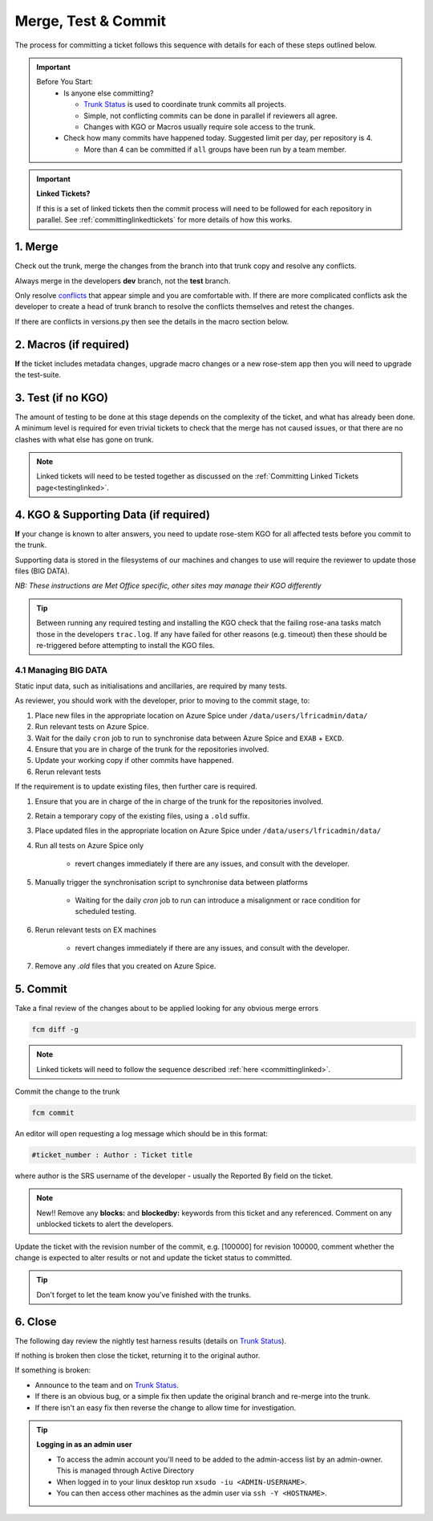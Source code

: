 .. _howtocommit:

Merge, Test & Commit
====================

The process for committing a ticket follows this sequence with details for each
of these steps outlined below.

.. image:: images/commit_process.png
    :class: dark-light

.. important::
    Before You Start:
      * Is anyone else committing?

        * `Trunk Status`_ is used to coordinate trunk commits all projects.
        * Simple, not conflicting commits can be done in parallel if reviewers
          all agree.
        * Changes with KGO or Macros usually require sole access to the trunk.
      * Check how many commits have happened today. Suggested limit per day,
        per repository is 4.

        * More than 4 can be committed if ``all`` groups have been run by a team
          member.

.. important::
    **Linked Tickets?**

    If this is a set of linked tickets then the commit process will need to be
    followed for each repository in parallel. See :ref:`committinglinkedtickets`
    for more details of how this works.

    .. toctree::
        :hidden:

        committinglinkedtickets
        nightlytesting

1. Merge
--------

Check out the trunk, merge the changes from the branch into that trunk copy and
resolve any conflicts.

.. tab-set::

    .. tab-item:: UM

        .. code-block:: shell

            fcm co fcm:um.x_tr chosen_name
            cd chosen_name
            fcm merge fcm:um.x_br/dev/dev_name/branch_name
            fcm cf

    .. tab-item:: JULES

        .. code-block:: shell

            fcm co fcm:jules.x_tr chosen_name
            cd chosen_name
            fcm merge fcm:jules.x_br/dev/dev_name/branch_name
            fcm cf

    .. tab-item:: UKCA

        .. code-block:: shell

            fcm co fcm:ukca.x_tr chosen_name
            cd chosen_name
            fcm merge fcm:ukca.x_br/dev/dev_name/branch_name
            fcm cf

    .. tab-item:: LFRic Apps

        .. code-block:: shell

            fcm co fcm:lfric_apps.x_tr chosen_name
            cd chosen_name
            fcm merge fcm:lfric_apps.x_br/dev/dev_name/branch_name
            fcm cf

    .. tab-item:: LFRic Core

        .. code-block:: shell

            fcm co fcm:lfric.x_tr chosen_name
            cd chosen_name
            fcm merge fcm:lfric.x_br/dev/dev_name/branch_name
            fcm cf

    .. tab-item:: UM docs

        .. code-block:: shell

            fcm co fcm:um_doc.x_tr chosen_name
            cd chosen_name
            fcm merge fcm:um_doc.x_br/dev/dev_name/branch_name
            fcm cf

    .. tab-item:: JULES docs

        See :doc:`JULES documentation changes </WorkingPractices/jules_docs>`

Always merge in the developers **dev** branch, not the **test** branch.

Only resolve `conflicts <http://metomi.github.io/fcm/doc/user_guide/code_management.html#svn_basic_conflicts>`_
that appear simple and you are comfortable with. If there are more complicated
conflicts ask the developer to create a head of trunk branch to resolve the
conflicts themselves and retest the changes.

If there are conflicts in versions.py then see the details in the macro section
below.

2. Macros (if required)
-----------------------
**If** the ticket includes metadata changes, upgrade macro changes or a new
rose-stem app then you will need to upgrade the test-suite.

.. dropdown:: versions.py

    versions.py contains a sequence of upgrade macros. Each macro contains a
    ``BEFORE_TAG`` and an ``AFTER_TAG`` which should create a single chain,
    starting at the last release and finishing with the ticket you are
    committing. The tags have the format version_ticket, i.e. ``vnXX.Y_tZZZZ``.

    When resolving conflicts in this file make sure that the new macro being
    added by your ticket is added to the end of the file. Modify the
    ``BEFORE_TAG`` to match the ``AFTER_TAG`` of the previous macro in the chain.

    If this is the first macro since the release then the ``BEFORE_TAG`` will be
    the version number with no added ticket number.

    Remove the template macro if it is still present.

.. dropdown:: Applying Macros

    To update the test suite for an upgrade macro, please run:

    .. tab-set::

        .. tab-item:: UM

            .. code-block:: shell

                ./admin/rose-stem/update_all.py \
                    --path=/path/to/working/copy/of/trunk \
                    --um=vnXX.Y_tZZZZ \
                    [--jules-path=/path/to/working/copy/of/jules/trunk]

            where ``--um=vnXX.Y_tZZZZ`` is the ``AFTER_TAG`` of the latest
            upgrade macro.

            If there is a macro for fcm_make or createbc then check that the
            makes ``version*_*.py`` has the correct BEFORE and AFTER tags and
            append ``--makeum=vnXX.Y_tZZZZ`` and/or ``--createbc=vnXX.Y_tZZZZ``
            to the above command.

            .. warning::
                Please ensure that Cylc7 is used with ``update_all.py`` @vn13.5.

            .. note::
                The ``--jules-path`` option is only required if there are linked
                `jules-shared <https://code.metoffice.gov.uk/trac/jules/browser/main/trunk/rose-meta/jules-shared>`_
                metadata changes.

        .. tab-item:: JULES

            .. code-block:: shell

                ./bin/upgrade_jules_test_apps vnX.Y_tZZZZ

            where ``vnX.Y_tZZZZ`` is the ``AFTER_TAG`` of the latest upgrade
            macro. The upgrade is expected to fail for the ``fab_jules``,
            ``metadata_checker``, and ``umdp3_checker`` apps.

        .. tab-item:: LFRic Apps + Core

            .. code-block:: shell

                apply_macros.py vnX.Y_tZZZZ [--apps=/path/to/apps] \
                    [--core=/path/to/core] [--jules=/path/to/jules]

            where `vnX.Y_tZZZZ` is the `AFTER_TAG` of the latest upgrade macro
            and the others are paths to the relevant sources. Apps defaults to
            the current location. Core and Jules default to reading the
            `dependencies.sh` file in the Apps source. A copy of `apply_macros.py`
            is available at `$UMDIR/SimSys_Scripts/lfric_macros`.

            .. tip::

                ``module load scitools`` will give all required dependencies for
                Met Office users.

            .. note::

                All LFRic Core tickets with macros are expected to be linked
                with LFRic Apps, though they may not have required an LFRic Apps
                development branch (although an Apps ticket should be provided).
                This is fine - if there is no LFRic Apps branch just checkout
                the LFRic Apps trunk. Then run the apply_macros script as
                described above and this will share the upgrade macro across both
                LFRic Apps and LFRic Core as needed.

.. dropdown:: New rose-stem app?

    If the ticket introduces a new rose-stem app, but doesn't otherwise have a
    macro then that app will need to be updated to match the metadata at the
    Head Of Trunk.

    1. In the new app directory get a list of all available upgrade points by
       running

        .. code-block:: shell

            rose app-upgrade -a -y -M path/to/working_copy/rose-meta

    2. Select the latest upgrade point from the list provided and then run the
       command again, adding this to the end

        .. code-block:: shell

            rose app-upgrade -a -y -M path/to/working_copy/rose-meta vnX.Y_tZZZZ

    The app should now be updated to the same metadata version as the rest of
    the apps on the Trunk. This can be checked with:

        .. code-block:: shell

            rose macro --validate -M path/to/working_copy/rose-meta

    .. note::

        LFRic Apps tickets will require an LFRic Core source to use. You can do
        this by checking out an appropriate working copy, and exporting the
        environment variable `ROSE_META_PATH=/path/to/core`.

        For UM tickets, if there are linked `jules-shared
        <https://code.metoffice.gov.uk/trac/jules/browser/main/trunk/rose-meta/jules-shared>`_
        metadata changes then a suitable Jules source will need to be included
        in the `ROSE_META_PATH` as described above.

.. dropdown:: Temporary Logical?

    If a new temporary logical has been added, or an old one retired, then
    update the `table that lists them <https://code.metoffice.gov.uk/trac/um/wiki/TempUMlogicals>`_.

3. Test (if no KGO)
--------------------

The amount of testing to be done at this stage depends on the complexity of the
ticket, and what has already been done. A minimum level is required for even
trivial tickets to check that the merge has not caused issues, or that there are
no clashes with what else has gone on trunk.

.. note::
    Linked tickets will need to be tested together as discussed
    on the :ref:`Committing Linked Tickets page<testinglinked>`.

.. tab-set::

    .. tab-item:: UM

        Run any necessary testing; at the very least run a compile group,
        generally run developer, and more complex tickets warrant running
        everything:

        .. code-block:: shell

            rose stem --group=debug_compile
            OR rose stem --group=developer,ex1a_developer
            OR rose stem --group=all,ex1a

        If there is a change to the build configs then you may need to turn off
        prebuilds. To do so update ``rose-stem/site/meto/variables.rc`` such
        that

        .. code-block:: jinja

            {% do SITE_VARS.update({"PREBUILDS" : false}) %}

    .. tab-item:: JULES

        The JULES test suite is quick to run, so it's usual to test ``all`` for
        any ticket. If you have the appropriate environment setup then include
        the ``fab`` group too.

        .. code-block:: shell

            rose stem --group=all,fab

    .. tab-item:: UKCA

        The UKCA rose-stem contains minimal tests at the moment, but should be
        run to confirm the style checker passes.

        .. code-block:: shell

            rose stem --group=all

        UKCA testing should also be carried out using the UM rose stem. Check
        out the UM trunk, and then run

        .. code-block:: shell

            rose stem --group=developer,ukca --source=. --source=/path/to/UKCA/working/copy

    .. tab-item:: LFRic Apps

        LFRic Apps rose-stem contains tests spanning all the applications
        included in the repository. At the very least run the developer group
        which gives a basic level of tests spanning everything. The full set of
        tests may be warranted for any application that has had more complex
        changes.

        .. code-block:: shell

            export CYLC_VERSION=8

            rose stem --group=developer
            OR e.g. rose stem --group=developer,gungho_model

            cylc play <working copy name>

    .. tab-item:: LFRic Core

        Run the test suite command from the top level of the repository to run
        a complete set of the rose-stem developer suites.

        .. code-block:: shell

            export CYLC_VERSION=8

            rose stem --group=developer

            cylc play <working copy name>

    .. tab-item:: UM docs

        Check the documentation builds correctly:

        .. code-block:: shell

            ./build_umdoc.py [XXX YYY etc]

        where XXX YYY are the details of which docs require building.

    .. tab-item:: JULES docs

        JULES documentation is hosted within the `JULES GitHub repository
        <https://github.com/jules-lsm/jules-lsm.github.io>`_. To review and
        build the documentation branch locally, move to your local clone of the
        JULES GitHub, then:

        .. code-block:: shell

            git pull
            git checkout <branch name>
            cd <path_to>/user_guide/doc
            conda activate jules-user-guide
            make html
            firefox build/html/index.html

        To build and check the LaTeX PDF:

        .. code-block:: shell

            make latexpdf
            evince build/latex/JULES_User_Guide.pdf

4. KGO & Supporting Data (if required)
--------------------------------------

**If** your change is known to alter answers, you need to update rose-stem KGO
for all affected tests before you commit to the trunk.

Supporting data is stored in the filesystems of our machines and changes to use
will require the reviewer to update those files (BIG DATA).

*NB: These instructions are Met Office specific, other sites may manage their
KGO differently*

.. dropdown:: Setup for first KGO install (UM + LFRic Inputs)

    If doing a UM or LFRic Inputs KGO, before you start the process below there
    is a one-time setup step required to allow you to generate KGO using the
    update script.

    Edit ``~/.metomi/rose.conf`` on *all platforms* - Desktop, EXAB/CD and EXZ
    to contain the following:

    .. code-block::

        [rose-ana]
        kgo-database=.true.

.. _kgo_instructions:

.. tab-set::

    .. tab-item:: UM + LFRic Inputs

        KGO files are stored in ``$UMDIR/standard_jobs/kgo`` or
        ``$UMDIR/standard_jobs/lfricinputs/kgo`` and are installed there using a
        script.

        1. Run the rose stem tasks that require a KGO update, plus any other
           testing required (see above) - if unsure run the ``all,ex1a``.

        .. code-block::

            rose stem --group=all,ex1a --new

        2. You will need access to both your merged working copy and a clone of
           the `SimSys_Scripts github repo <https://github.com/MetOffice/SimSys_Scripts>`_
           (one is available in $UMDIR). Run the script
           ``kgo_updates/meto_update_kgo.sh`` which is located in SimSys_Scripts.

        3. The script will ask you to enter some details regarding the ticket.
            * Platforms: enter each platform which has a kgo change, lower case
              and space separated, e.g. ``spice xc40 ex1a``
            * Path to your merged working copy - the script will check this
              exists and will fail if it can't be found.
            * KGO directory: this will default to vnXX.X_tYYYY where XX.X is the
              version number and YYYY is the ticket number.
            * There are further prompts to the user through the script - in
              particular to check the shell script produced.

        4. If running on xc40s the script will ask whether to rsync UM files or
           lfricinputs files to the XCS. Select the appropriate option.

        5. Check that the new KGO has been installed correctly by restarting
           your suite, retriggering the failed rose-ana tasks and checking they
           now pass.

        * e.g. add ``--reload`` or ``--restart`` to the rose-stem command ran
          previously.

        6. Once committed, update the `bit comparison table
           <https://code.metoffice.gov.uk/trac/um/wiki/LoseBitComparison>`_.

        .. dropdown:: More details on KGO update script

            * This script will login as the relevant admin user as needed
            * After running for a platform, the newly created variables.rc and
              shell script will be moved to SPICE
              ``$UMDIR/kgo_update_files/<new_kgo_directory>``.
            * The script is hard coded to always go to the xce (only 1 is
              required of xce and xcf). After running here it will rsync the kgo
              directory to xcs automatically.
            * Having run on each requested platform the new variables.rc files
              will be copied into your working copy
              ``rose-stem/site/meto/variables_<PLATFORM>.rc``. There is no
              longer any need to merge the generated variables files. It is
              probably worth checking that the changes in these files are as
              expected.

        .. dropdown:: Updating KGO manually (rarely needed!)

            * Create a new directory for the new KGO. The naming convention is
              vnXX.X_tNNNN, where NNNN is the ticket number. The location of the
              KGO for the nightly is ``$UMDIR/standard_jobs``.
            * Copy the new KGO from your rose-stem run into the directory
              vnXX.X_tNNNN created above. Note that you need to provide a
              complete set of files, not just ones which have changed answers.
              This includes the reconfiguration .astart file!
            * If a file hasn't changed you can optionally symlink forwards from
              the previous version (i.e. move the old file to the new KGO
              directory and replace it with a sym-link to the updated version)
              But do not do this if the old version was a major release revision
              (vnX.X), this is to allow intermediate revisions to be deleted
              later.
            * Remember to RSync and update the bit comparison table (see above).

    .. tab-item:: JULES

        1. Run the standalone rose-stem with housekeeping switched off to
           generate new KGO. Do this once on old spice and once on new spice
           (the ``all`` group launches on different platforms from each spice)

        .. code-block::

            rose stem --group=all --source=. -S HOUSEKEEPING=false
            cylc play <name-of-suite>

        2. Update KGO_VERSION in ``rose-stem/include/variables.rc``.
        3. Copy the new KGO to the correct locations:

            `JULES KGO commands <https://code.metoffice.gov.uk/trac/jules/wiki/KGOInstall>`_

        4. Rerun the rose-stem tests to make sure nothing is broken.

    .. tab-item:: LFRic Apps

        KGO Checksums are stored in the repository alongside the code and can
        be updated using a script. This can be done by either the code reviewer
        or by the developer (before submitting their changes for review). In the
        latter case, the update will need redoing by the reviewer before commit
        if there are merge conflicts in the checksum files.

        1. Fix any merge conflicts in the checksums - it shouldn't matter which
           merge option is selected as you will be overwriting these checksum
           files again in the following steps.

        2. Run the rose stem tasks that require a KGO update, plus any other
           testing required (see above) - if unsure run the ``all`` group.

        .. code-block:: shell

            export CYLC_VERSION=8
            rose stem --group=all
            cylc play <suite name>

        3. Ensure the failing KGO's match those on the branch.

        4. Run the checksum update script stored in
           ``<working copy>/rose-stem/bin``.

        .. code-block:: shell

            python3 ./rose-stem/bin/update_branch_kgos.py -s <suite name/runX> \
                -w <path to working copy>

        .. note::
              This script requires at least python 3.9. This can be achieved on
              Met Office machines by running ``module load scitools``

        .. note::
              The numbered run directory must be included in the suite name,
              eg. `name-of-suite/run1`.

        5. Verify the checksums updated properly by retriggering the failed
           checksums. First re-trigger ``export-source``, and then when complete
           ``export-source_xc40`` if new checksums are present there (there is
           no need to re-trigger spice). You may need to change the maximum
           window extent of the gui in order to see the succeeded tasks. Now you
           can re-trigger the failed checksums - these should now pass if the
           kgo was updated in the working copy correctly.

    .. tab-item:: LFRic Core

        KGO Checksums are stored in the repository alongside the code. If there
        is a merge conflict within these files it is the developers
        responsibility to update them.

        1. Organise a trunk freeze for LFRic at a time when the developer is
           available
        2. Developer updates their branch to the head of trunk and regenerates
           the KGO checksums.
        3. If there were also code conflicts in the science code then the new
           KGO checksums will need to be signed off by the science reviewer.
        4. Once the ticket is back with you, you can merge the branch to the
           trunk and run the test-suite as described above to confirm that all
           is working.

.. tip::
    Between running any required testing and installing the KGO check that the
    failing rose-ana tasks match those in the developers ``trac.log``. If any
    have failed for other reasons (e.g. timeout) then these should be
    re-triggered before attempting to install the KGO files.

4.1 Managing BIG DATA
^^^^^^^^^^^^^^^^^^^^^^

Static input data, such as initialisations and ancillaries, are required by
many tests.

.. tab-set::

    .. tab-item:: LFRic apps

        LFRic apps tests use a BIG_DATA_DIR environment variable to provide a
        platform based path prefix to provide direct access to data required for
        tests.

        The master copy of this is held on Azure Spice at
        ``/data/users/lfricadmin/data/``.

        .. dropdown:: cron sync

            A ``cron`` job is run daily at 04:30 utc on Azure Spice as the
            ``lfricadmin`` user, which runs the script ``rsyncBigData.sh``
            from

            .. code-block:: shell

                ~lfricadmin/bigDataManagement/rsyncBigData.sh

            This script synchronises the content of
            ``/data/users/lfricadmin/data/`` from Azure Spice to ``EXAB`` and
            ``EXCD``, deleting all content not in Azure Spice BIG_DATA from the
            remote locations and updating any changed content.

        This BIG_DATA_DIR is not versioned nor source controlled on any
        platform. Care is required. The ability to log in as the ``lfricadmin``
        user is required, e.g., via

        .. code-block:: shell

            sudo -u lfricadmin -i

As reviewer, you should work with the developer, prior to moving to the commit
stage, to:

#. Place new files in the appropriate location on Azure Spice under
   ``/data/users/lfricadmin/data/``
#. Run relevant tests on Azure Spice.
#. Wait for the daily ``cron`` job to run to synchronise data between Azure
   Spice and ``EXAB`` + ``EXCD``.
#. Ensure that you are in charge of the trunk for the repositories involved.
#. Update your working copy if other commits have happened.
#. Rerun relevant tests

If the requirement is to update existing files, then further care is required.

#. Ensure that you are in charge of the in charge of the trunk for the
   repositories involved.
#. Retain a temporary copy of the existing files, using a ``.old`` suffix.
#. Place updated files in the appropriate location on Azure Spice under
   ``/data/users/lfricadmin/data/``
#. Run all tests on Azure Spice only

    - revert changes immediately if there are any issues, and consult with the
      developer.

#. Manually trigger the synchronisation script to synchronise data between
   platforms

    - Waiting for the daily `cron` job to run can introduce a misalignment or
      race condition for scheduled testing.

#. Rerun relevant tests on EX machines

    - revert changes immediately if there are any issues, and consult with the
      developer.

#. Remove any `.old` files that you created on Azure Spice.

5. Commit
---------

Take a final review of the changes about to be applied looking for any obvious
merge errors

.. code-block:: shell

    fcm diff -g

.. note::
    Linked tickets will need to follow the sequence described
    :ref:`here <committinglinked>`.

Commit the change to the trunk

.. code-block:: shell

    fcm commit

An editor will open requesting a log message which should be in this format:

.. code-block::

    #ticket_number : Author : Ticket title

where author is the SRS username of the developer - usually the Reported By
field on the ticket.

.. note::
     New!! Remove any **blocks:** and **blockedby:** keywords from this ticket
     and any referenced. Comment on any unblocked tickets to alert the
     developers.

Update the ticket with the revision number of the commit, e.g. [100000] for
revision 100000, comment whether the change is expected to alter results or not
and update the ticket status to committed.

.. tip::
    Don't forget to let the team know you've finished with the trunks.

.. dropdown:: Modifying log messages

    If you need to modify the commit log message after commit, run this command
    and save to update the message:

    .. code-block:: shell

        fcm propedit --revprop svn:log -r xxxxxx fcm:um.x_tr

6. Close
--------

The following day review the nightly test harness results (details on
`Trunk Status`_).

If nothing is broken then close the ticket, returning it to the original author.

If something is broken:

* Announce to the team and on `Trunk Status`_.
* If there is an obvious bug, or a simple fix then update the original branch
  and re-merge into the trunk.
* If there isn't an easy fix then reverse the change to allow time for
  investigation.

.. dropdown:: Reversing Trunk Commits

    1. Check out the trunk
    2. Use the merge command to reverse the problematic change
        .. code-block:: shell

            fcm merge --reverse -r <revision>

    3. Check the reverse merge has worked and commit it to the trunk
        * Use the same commit message format as usual.
    4. Update the ticket with details of the problem and assign it back to the
       author to fix

    .. note::
        If and when the author provides a fixed version of the branch a custom
        merge will be required (otherwise only the most recent commits will be
        merged).

        .. code-block:: shell

            fcm merge --custom --revision <revision1>:<revision2> \
                fcm:um.x_br/dev/etc...

        where revision 1 and 2 are the initial copy and the last change to the
        branch to be committed.

.. tip:: **Logging in as an admin user**

    * To access the admin account you'll need to be added to the admin-access
      list by an admin-owner. This is managed through Active Directory
    * When logged in to your linux desktop run ``xsudo -iu <ADMIN-USERNAME>``.
    * You can then access other machines as the admin user via
      ``ssh -Y <HOSTNAME>``.

.. _Trunk Status: https://code.metoffice.gov.uk/trac/lfric_apps/wiki/TrunkStatus
